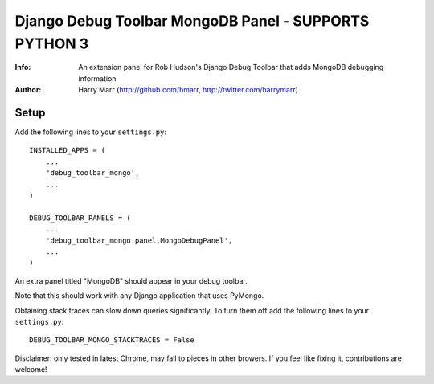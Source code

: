 ==================================
Django Debug Toolbar MongoDB Panel - SUPPORTS PYTHON 3
==================================
:Info: An extension panel for Rob Hudson's Django Debug Toolbar that adds
       MongoDB debugging information
:Author: Harry Marr (http://github.com/hmarr, http://twitter.com/harrymarr)

Setup
=====
Add the following lines to your ``settings.py``::

   INSTALLED_APPS = (
       ...
       'debug_toolbar_mongo',
       ...
   )

   DEBUG_TOOLBAR_PANELS = (
       ...
       'debug_toolbar_mongo.panel.MongoDebugPanel',
       ...
   )

An extra panel titled "MongoDB" should appear in your debug toolbar.

Note that this should work with any Django application that uses PyMongo.

Obtaining stack traces can slow down queries significantly. To turn them off
add the following lines to your ``settings.py``::

    DEBUG_TOOLBAR_MONGO_STACKTRACES = False

Disclaimer: only tested in latest Chrome, may fall to pieces in other browers.
If you feel like fixing it, contributions are welcome!
